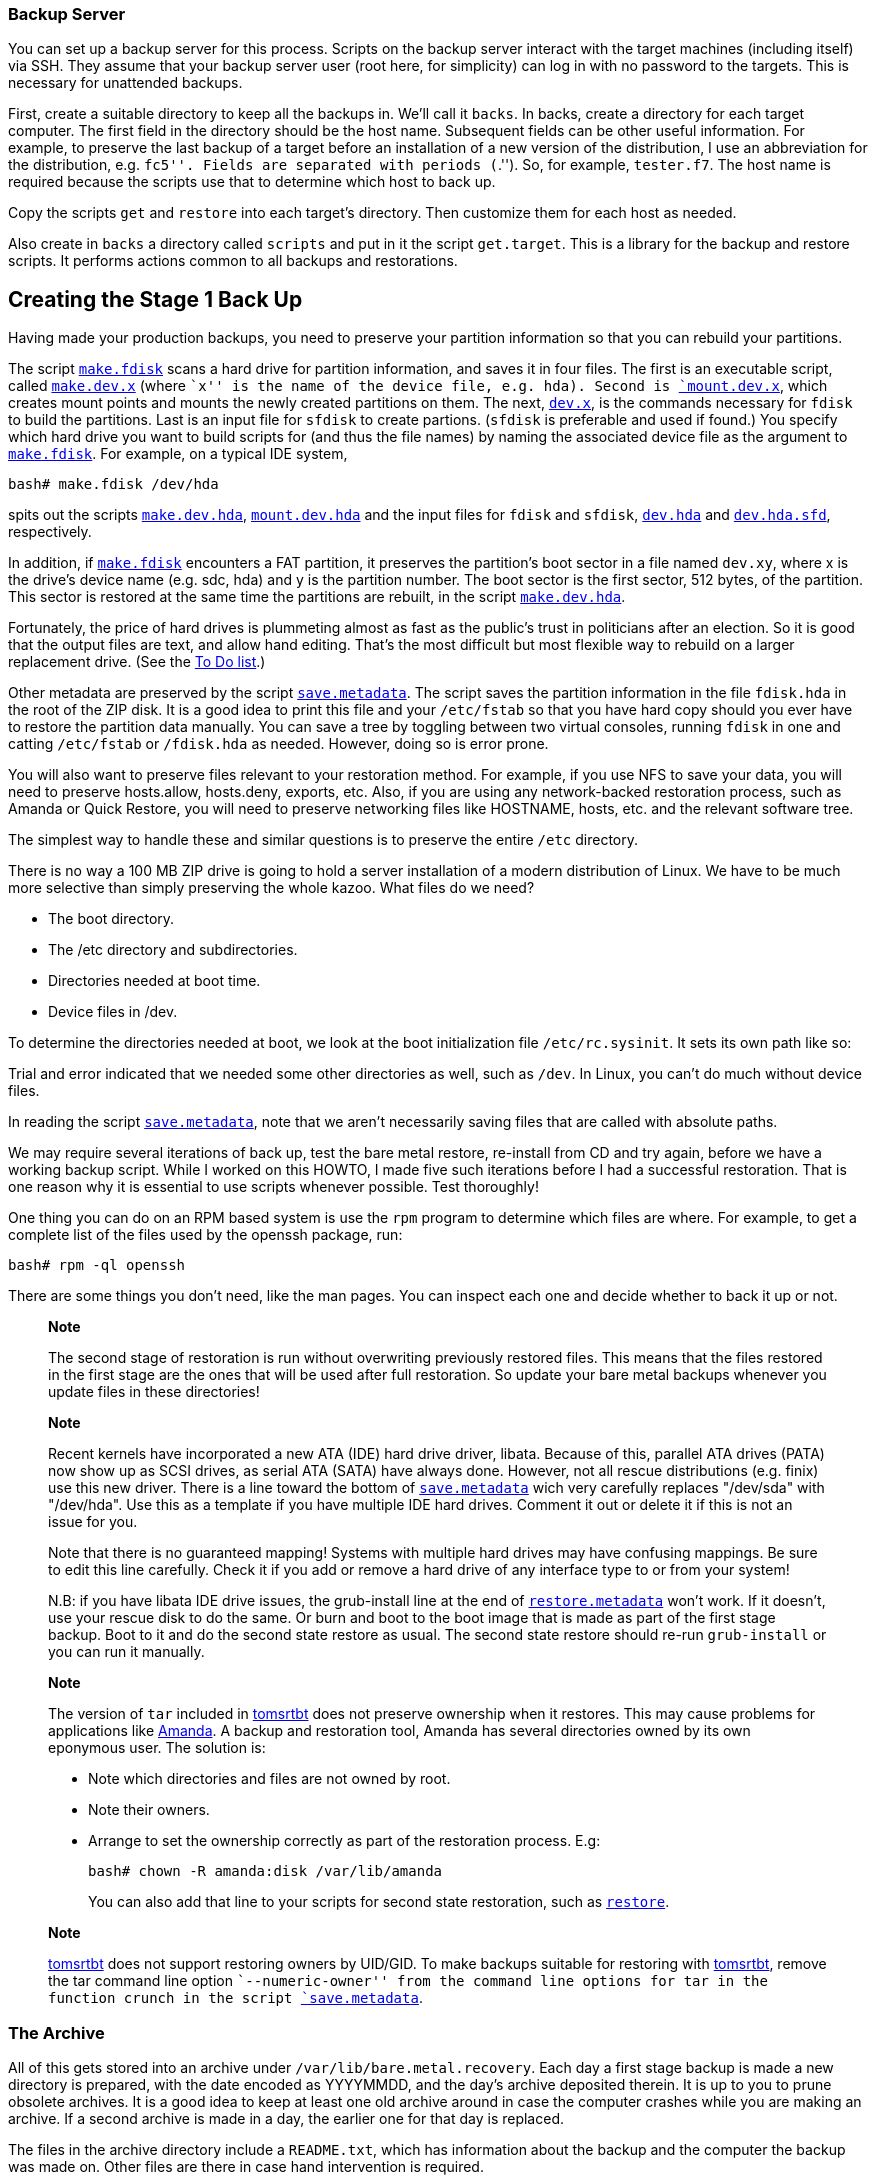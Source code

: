 

[[backup.server]]
Backup Server
~~~~~~~~~~~~~

You can set up a backup server for this process. Scripts on the backup
server interact with the target machines (including itself) via SSH.
They assume that your backup server user (root here, for simplicity) can
log in with no password to the targets. This is necessary for unattended
backups.

First, create a suitable directory to keep all the backups in. We'll
call it `backs`. In backs, create a directory for each target computer.
The first field in the directory should be the host name. Subsequent
fields can be other useful information. For example, to preserve the
last backup of a target before an installation of a new version of the
distribution, I use an abbreviation for the distribution, e.g. ``fc5''.
Fields are separated with periods (``.''). So, for example, `tester.f7`.
The host name is required because the scripts use that to determine
which host to back up.

Copy the scripts `get` and `restore` into each target's directory. Then
customize them for each host as needed.

Also create in `backs` a directory called `scripts` and put in it the
script `get.target`. This is a library for the backup and restore
scripts. It performs actions common to all backups and restorations.

[[CreatingtheStage1BackUp]]
Creating the Stage 1 Back Up
----------------------------

Having made your production backups, you need to preserve your partition
information so that you can rebuild your partitions.

The script link:#make.fdisk[`make.fdisk`] scans a hard drive for
partition information, and saves it in four files. The first is an
executable script, called link:#make.dev.hda[`make.dev.x`] (where ``x''
is the name of the device file, e.g. hda). Second is
link:#mount.dev.hda[`mount.dev.x`], which creates mount points and
mounts the newly created partitions on them. The next,
link:#dev.hda[`dev.x`], is the commands necessary for `fdisk` to build
the partitions. Last is an input file for `sfdisk` to create partions.
(`sfdisk` is preferable and used if found.) You specify which hard drive
you want to build scripts for (and thus the file names) by naming the
associated device file as the argument to
link:#make.fdisk[`make.fdisk`]. For example, on a typical IDE system,

....
bash# make.fdisk /dev/hda
....

spits out the scripts link:#make.dev.hda[`make.dev.hda`],
link:#mount.dev.hda[`mount.dev.hda`] and the input files for `fdisk` and
`sfdisk`, link:#dev.hda[`dev.hda`] and link:#dev.hda.sfd[`dev.hda.sfd`],
respectively.

In addition, if link:#make.fdisk[`make.fdisk`] encounters a FAT
partition, it preserves the partition's boot sector in a file named
`dev.xy`, where x is the drive's device name (e.g. sdc, hda) and y is
the partition number. The boot sector is the first sector, 512 bytes, of
the partition. This sector is restored at the same time the partitions
are rebuilt, in the script link:#make.dev.hda[`make.dev.hda`].

Fortunately, the price of hard drives is plummeting almost as fast as
the public's trust in politicians after an election. So it is good that
the output files are text, and allow hand editing. That's the most
difficult but most flexible way to rebuild on a larger replacement
drive. (See the link:#todo[To Do list].)

Other metadata are preserved by the script
link:#save.metadata[`save.metadata`]. The script saves the partition
information in the file `fdisk.hda` in the root of the ZIP disk. It is a
good idea to print this file and your `/etc/fstab` so that you have hard
copy should you ever have to restore the partition data manually. You
can save a tree by toggling between two virtual consoles, running
`fdisk` in one and catting `/etc/fstab` or `/fdisk.hda` as needed.
However, doing so is error prone.

You will also want to preserve files relevant to your restoration
method. For example, if you use NFS to save your data, you will need to
preserve hosts.allow, hosts.deny, exports, etc. Also, if you are using
any network-backed restoration process, such as Amanda or Quick Restore,
you will need to preserve networking files like HOSTNAME, hosts, etc.
and the relevant software tree.

The simplest way to handle these and similar questions is to preserve
the entire `/etc` directory.

There is no way a 100 MB ZIP drive is going to hold a server
installation of a modern distribution of Linux. We have to be much more
selective than simply preserving the whole kazoo. What files do we need?

* The boot directory.
* The /etc directory and subdirectories.
* Directories needed at boot time.
* Device files in /dev.

To determine the directories needed at boot, we look at the boot
initialization file `/etc/rc.sysinit`. It sets its own path like so:

....
....

Trial and error indicated that we needed some other directories as well,
such as `/dev`. In Linux, you can't do much without device files.

In reading the script link:#save.metadata[`save.metadata`], note that we
aren't necessarily saving files that are called with absolute paths.

We may require several iterations of back up, test the bare metal
restore, re-install from CD and try again, before we have a working
backup script. While I worked on this HOWTO, I made five such iterations
before I had a successful restoration. That is one reason why it is
essential to use scripts whenever possible. Test thoroughly!

One thing you can do on an RPM based system is use the `rpm` program to
determine which files are where. For example, to get a complete list of
the files used by the openssh package, run:

....
bash# rpm -ql openssh
....

There are some things you don't need, like the man pages. You can
inspect each one and decide whether to back it up or not.

____________________________________________________________________________________________________________________________________________________________________________________________________________________________________________________________________________________
*Note*

The second stage of restoration is run without overwriting previously
restored files. This means that the files restored in the first stage
are the ones that will be used after full restoration. So update your
bare metal backups whenever you update files in these directories!
____________________________________________________________________________________________________________________________________________________________________________________________________________________________________________________________________________________

_______________________________________________________________________________________________________________________________________________________________________________________________________________________________________________________________________________________________________________________________________________________________________________________________________________________________________________________________________________________________________________________________
*Note*

Recent kernels have incorporated a new ATA (IDE) hard drive driver,
libata. Because of this, parallel ATA drives (PATA) now show up as SCSI
drives, as serial ATA (SATA) have always done. However, not all rescue
distributions (e.g. finix) use this new driver. There is a line toward
the bottom of link:#save.metadata[`save.metadata`] wich very carefully
replaces "/dev/sda" with "/dev/hda". Use this as a template if you have
multiple IDE hard drives. Comment it out or delete it if this is not an
issue for you.

Note that there is no guaranteed mapping! Systems with multiple hard
drives may have confusing mappings. Be sure to edit this line carefully.
Check it if you add or remove a hard drive of any interface type to or
from your system!

N.B: if you have libata IDE drive issues, the grub-install line at the
end of link:#restore.metadata[`restore.metadata`] won't work. If it
doesn't, use your rescue disk to do the same. Or burn and boot to the
boot image that is made as part of the first stage backup. Boot to it
and do the second state restore as usual. The second state restore
should re-run `grub-install` or you can run it manually.
_______________________________________________________________________________________________________________________________________________________________________________________________________________________________________________________________________________________________________________________________________________________________________________________________________________________________________________________________________________________________________________________________

___________________________________________________________________________________________________________________________________________________________________________________________________________________________________________________________________________________________________
*Note*

The version of `tar` included in http://www.toms.net/rb[tomsrtbt] does
not preserve ownership when it restores. This may cause problems for
applications like link:#amanda[Amanda]. A backup and restoration tool,
Amanda has several directories owned by its own eponymous user. The
solution is:

* Note which directories and files are not owned by root.
* Note their owners.
* Arrange to set the ownership correctly as part of the restoration
process. E.g:
+
....
bash# chown -R amanda:disk /var/lib/amanda
....
+
You can also add that line to your scripts for second state restoration,
such as link:#restore[`restore`].
___________________________________________________________________________________________________________________________________________________________________________________________________________________________________________________________________________________________________

____________________________________________________________________________________________________________________________________________________________________________________________________________________________________________________________________________________________________________________________________
*Note*

http://www.toms.net/rb[tomsrtbt] does not support restoring owners by
UID/GID. To make backups suitable for restoring with
http://www.toms.net/rb[tomsrtbt], remove the tar command line option
``--numeric-owner'' from the command line options for tar in the
function crunch in the script link:#save.metadata[`save.metadata`].
____________________________________________________________________________________________________________________________________________________________________________________________________________________________________________________________________________________________________________________________________

The Archive
~~~~~~~~~~~

All of this gets stored into an archive under
`/var/lib/bare.metal.recovery`. Each day a first stage backup is made a
new directory is prepared, with the date encoded as YYYYMMDD, and the
day's archive deposited therein. It is up to you to prune obsolete
archives. It is a good idea to keep at least one old archive around in
case the computer crashes while you are making an archive. If a second
archive is made in a day, the earlier one for that day is replaced.

The files in the archive directory include a `README.txt`, which has
information about the backup and the computer the backup was made on.
Other files are there in case hand intervention is required.

Below the daily archive directory are several text files and three
directories. The scripts reside in `bin`, the tarballs in `data`, and
information about the system such as partitions and LVM volume backups
are in `metadata`.

To create a CD, simply use a script or graphical tool to create a CD
starting at the daily archive directory. It is up to you to be sure your
archive will fit onto your medium, or to make other arrangements.

[[ThemeAndVariations]]
Theme And Variations
~~~~~~~~~~~~~~~~~~~~

No ZIP drive
^^^^^^^^^^^^

This backup process used to require you to have the ZIP disk drive
present at each backup. It now creates the archive in a directory, which
you can back up over the net. Then you only need to build a ZIP disk
(with `cp -rp`) on the backup server when you need to restore.

The backup process will be faster than directly writing to the ZIP
drive, but you should check that the resulting directory will fit on
your ZIP disk (with the output of `du -hs $target.zip` in the script
link:#save.metadata[`save.metadata`])! See the definition of the
variable `zip` in that script.

One of my laptops has problems running both a network card and a ZIP
drive, so this is the process I use to back it up. I keep a backup image
as well as the current one, so that I have a fallback in case the
computer crashes during a backup.

CD-ROM
^^^^^^

This is similar to the no ZIP drive option above. Save your backups to a
directory on your hard drive, as noted. Then use `mkisofs` to create an
ISO 9660 image from that directory, and burn it. This does not work with
some CD-ROM based restoration Linuxes, like
http://www.knoppix.org/[Knoppix], because the Linux has to have the
CD-ROM drive. Unless you have two CD-ROM drives, say one in a USB
clamshell. I have a DVD burner set up this way with exactly this in
mind. Or have http://www.finnix.org/[Finnix] load itself into memory on
boot and then use the CD-ROM drive from which you booted.

These remarks should also apply to DVDs.

Also, look at
http://www.knoppix.net/wiki/Knoppix_Remastering_Howto[remastering]
Knoppix with your first and second stage backups on the CD-ROM. You
should also be able to http://www.finnix.org/Remastering_Finnix[remaster
Finnix].

These days many computers come with a CD-ROM drive but no floppy
diskette. And floppy drives do fail. So it's a good idea to burn your
CD-ROM with a bootable image on it. The bad news is that the ``El
Torito'' format supports 1.2 MB, 1.44 MB and 2.88 MB floppy images, and
http://www.toms.net/rb[tomsrtbt] uses a 1.7 MB floppy. The good news is
that you can get a 2.88 MB version, `tomsrtbt-2.0.103.ElTorito.288.img`,
from the same mirrors where you get the floppy image. Place a _copy_
footnote:[I emphasize copy because `mkisofs` will mung the file in the
directory from which it makes the ISO image.] in the root directory of
the backup files. Then use the `mkisofs` command line option -b to
specify `tomsrtbt-2.0.103.ElTorito.288.img` as the boot image file.

The only down side of this process is that many older BIOSes do not
support 2.88 MB floppy images on CD-ROMs. Most of those will boot to a
http://www.toms.net/rb[tomsrtbt] floppy.

An alternative is to use http://syslinux.zytor.com/[Syslinux]. It is not
dependent on a floppy diskette image, and you can build your own CD with
a number of tools, such as http://www.toms.net/rb[tomsrtbt], on it.

You may have to adjust the BIOS options to allow the computer to boot to
CD-ROM drive. If you can't do that, either because the BIOS won't
support booting to CD-ROM, or because you can't get into the BIOS, see
http://btmgr.webframe.org/[Smart Boot Manager (SBM)] as described in the
link:#resources[Resources].

One variant is to dispense with the tarballs in the first stage, and
create a tarball of the entire system. When you build your restoration
CD, put the monster tarball in the data directory of the CD. The scripts
will pick that up and restore for you, combining the first and second
stages. This eliminates a lot of the cruft related to permissions and
ownership in link:#restore.metadata[`restore.metadata`] and
link:#save.metadata[`save.metadata`]

_Test_ your CDs on the drive you will use at restoration time. If you
find you need to hack the scripts, you can copy them to `/tmp`, usually
a RAM drive, and edit them there. The scripts will run there. As a RAM
disk is volatile, be sure to save your changes before you reboot!

NFS
^^^

If you back up across your network to a backup server, you will have all
the files on it you need. Set up the directory where you keep all your
backups as an NFS export.

Then, on http://www.finnix.org/[Finnix], do the following (tab
completion is very nice here):

....
# mkdir /mnt/nfs
# /etc/init.d/portmap start
# mount server:/path/of/exportedfs /mnt/nfs
# cd /mnt/nfs/.../bin
....

Now restore as usual.

There are several advantages to NFS for this job: You don't have to
worry about space on a CD-ROM or
http://www.iomega.com/zip/products/par100_250.html[ZIP drive]. You can
edit scripts on the server and they are preserved when you reboot the
target.

Multiple ZIP disks
^^^^^^^^^^^^^^^^^^

By splitting up the two first stage scripts,
link:#restore.metadata[`restore.metadata`] and
link:#save.metadata[`save.metadata`], you could spread the first stage
metadata across multiple ZIP disks.

Excluding From First Stage Saving
^^^^^^^^^^^^^^^^^^^^^^^^^^^^^^^^^

There are time when you need to squeeze a few megabytes from the first
stage data, especially when you are pushing the limit of your ZIP disk.
The function `crunch` in the script link:#save.metadata[`save.metadata`]
takes multiple parameters to feed to `tar`. It can also take the
`--exclude` parameter. So, for example, you can exclude the `samba` and
`X11` directories under `/etc` like so:

....
....

Why those two? Because they're hard drive space hogs and we don't need
them when booting after the first stage.

If you keep multiple kernels around, you can eliminate the modules for
all of the kernels you won't boot to. Check your `lilo.conf` or
`/boot/grub/menu.lst` to see which kernel you will use, and then check
`/lib/modules` for module directories you can exclude.

How to find more good candidates for exclusion? List the target
directories with `ls -alSr` for individual files, and `du | sort -n` for
directories.

Another (probably neater) way to exclude directories is to put a
complete list of directories into a file, then refer to it via the tar
option `--exclude-from=FILENAME`.

[[initrd]]
Initrd
^^^^^^

If your system uses an initial RAM disk, or initrd, to boot, make sure
that link:#restore.metadata[`restore.metadata`] creates the directory
`/initrd`. The easiest way to do this is to ensure that it is included
in the list of directories used in the directory creating loop toward
the end.

Your system will probably use an initrd if it boots from a SCSI drive or
has root on an ext3fs partition. Check `/etc/lilo.conf` or
`/boot/grub/menu.lst` to see if it calls for one.

[[firststagerestore]]
First Stage Restore
-------------------

[[Booting]]
Booting
~~~~~~~

The first thing to do is to verify that the hardware time is set
correctly. Use the BIOS setup for this. How close to exact you have to
set the time depends on your applications. For restoration, within a few
minutes of exact time should be accurate enough. This will allow
time-critical events to pick up where they left off when you finally
launch the restored system.

[[Bootingtomsrtbt]]
tomsrtbt
^^^^^^^^

Before booting http://www.toms.net/rb[tomsrtbt], make sure your ZIP
drive is installed on a parallel port, either `/dev/lp0` or `/dev/lp1`.
The start-up software will load the parallel port ZIP drive driver for
you.

The next step is to set the video mode. I usually like to see as much on
the screen as I can. When the option to select a video mode comes, I use
mode 6, 80 columns by 60 lines. Your hardware may or may not be able to
handle high resolutions like that, so experiment with it.

[[Bootingknoppix]]
Knoppix
^^^^^^^

These instructions will probably work with other CD-ROM or USB pen
Linuxes, but you may have to vary them to suit.

Before booting http://www.knoppix.org/[Knoppix], make sure your ZIP
drive (or substitute) is installed on a parallel port, either `/dev/lp0`
or `/dev/lp1`. Knoppix does not load the parallel port ZIP drive driver
for you. Instead, use the command `modprobe ppa` (as root) to install
it.

Boot http://www.knoppix.org/[Knoppix] as usual. I find it faster and
more useful to boot to a console. At the boot menu, use the command
``knoppix 2''. Then become the root user, with `su -`. For the password,
just hit return.

[[bootingfinnix]]
Finnix
^^^^^^

One option for booting http://www.finnix.org/[Finnix] is the "toram"
option, which lets you move the whole kazoo into RAM. That in turn
should let you load another CD, with your first stage data, into the CD
drive.

[[restoration]]
Restoration
~~~~~~~~~~~

These instructions assume you are running
http://www.toms.net/rb[tomsrtbt]. If you are using a different Linux for
your restore system, you may have to adjust these instructions a bit.
For example, you should always run these scripts as root even if some
other user gives you the requisite privileges.

Once the restoration Linux has booted and you have a console, mount the
ZIP drive. It is probably a good idea to mount it read only. On
http://www.toms.net/rb[tomsrtbt]:

....
# mount /dev/sda1 /mnt -o ro
....

Check to be sure it is there:

....
# ls -l /mnt
....

On http://www.knoppix.org/[Knoppix] or http://www.finnix.org/[Finnix],
you may want to make a directory under `/mnt` and mount it there, like
so:

....
# mkdir /mnt/zip
# mount /dev/sda1 /mnt/zip -o ro
....

Now cd into the mounted device, and into the `bin` directory below it.
On http://www.finnix.org/[Finnix], for example:

....
# cd /mnt/zip/bin
....

The scripts assume you are in this directory, and call data files
relative to it. At this point, you can run the restoration automatically
or manually. Use the automated restore if you don't need to make any
changes as you go along.

One consideration here is whether you have multiple hard drives. If your
Linux installation mounts partitions on multiple hard drives, you must
mount the root partition first. This is to ensure that mount point
directories are created on the partition where they belong. The script
link:#first.stage[first.stage] will run the scripts to mount the drives
in the order in which they are created. If you have created them (in the
script `save.metadata`) in the order in which they cascade from root,
the mounting process should work just fine.

If you have multiple hard drives, and they cross-mount, you are on your
own. Either combine and edit the scripts to mount them in the correct
order, or do it manually.

Automated
^^^^^^^^^

The automatic process calls each of the manual scripts in proper order.
It does not allow for manual intervention, say for creating file systems
that this HOWTO does not support. To run the first stage restore
automatically, enter the command:

....
# first.stage
....

If you want to check for back blocks, add the `-c` option.

Manually
^^^^^^^^

Run the script(s) that will restore the partition information and create
file systems. You may run them in any order, so long as they build
dependencies in the correct order. You can read the script
link:#first.stage[first.stage] to get an idea of the order. e.g.:

....
# ./make.dev.hda
....

If you want to check for back blocks, add the `-c` option.

This script will:

* Clean out the first 1024 bytes of the hard drive, killing off any
existing partition table and master boot record (MBR).
* Recreate the non-LVM partitions from the information gathered when you
ran link:#make.fdisk[`make.fdisk`].
* Make ext2 and ext3 file systems on non-LVM partitions and Linux swap
partitions as appropriate. If you provide the `-c` option to the script,
it will also check for bad blocks.
* Make some types of FAT partitions.

Now is a good time to check the geometry of the drive. Sometimes
different versions of Linux pick up different geometries, so the
geometry implicit in the file `dev.hdX` is incorrect. To force it to be
correct on http://www.knoppix.org/[Knoppix], edit
link:#make.dev.hda[`make.dev.x`]. Use the -C, -H and -S options to fdisk
to specify the cylnders, heads and sectors, respectively. Those you can
get from the file `fdisk.hdX` in the root directory of the ZIP drive.
Then re-run it.

_______________________________________________________________________________________________________________________________________________________________________________________________
Note: If you have other operating systems or file systems to restore, now is a good time to do so. When you've done that, reboot to your restoration Linux and continue your first stage restoration.
_______________________________________________________________________________________________________________________________________________________________________________________________

If you have LVM volumes to restore, now is the time to run `make.lvs`
and `mount.lvs`.

Now run the script(s) that create mount points and mount the partitions
to them.

....
# ./mount.dev.hda
....

Once you have created all your directories and mounted partitions to
them, you can run the script link:#restore.metadata[`restore.metadata`].

....
# ./restore.metadata
....

This will restore the contents of the ZIP drive to the hard drive to
give you a minimal bootable system.

You should see a directory of the ZIP disk's root directory, then a list
of the archive files as they are restored. Tar on
http://www.toms.net/rb[tomsrtbt] will tell you that tar's block size is
20, and that's fine. You can ignore it. Be sure that lilo prints out its
results:

....
....

That will be followed by the output from a ```df -m`'' command.

Finishing Touches
^^^^^^^^^^^^^^^^^

If you normally boot directly to X, you could have some problems. To be
safe, the first stage script changes the run level in
`/target/etc/inittab` to 3. Note: different distributions use different
run level schemes. 3 works on Red Hat derived distributions; it may not
on others.

You can now gracefully reboot. Remove the medium from your boot drive if
you haven't already done so, and give the computer the three fingered
salute, or its equivalent:

....
# shutdown -r now
....

or

....
# reboot
....

The computer will shut down and reboot.

[[SecondStageRestoration]]
Second Stage Restoration
------------------------

As the computer reboots, go back to the BIOS and verify that the clock
is more or less correct.

Once you have verified the clock is correct, exit the BIOS and reboot to
the hard drive. You can simply let the computer boot in its normal
sequence. You will see a lot of error messages, mostly along the lines
of ``I can't find blah! Waahhh!'' If you have done your homework
correctly up until now, those error messages won't matter. You don't
need linuxconf or apache to do what you need to do.

___________________________________________________________________________________________________________________________________________________________________________________________________________________________________________________________________________
*Note*

As an alternative, you can boot to single user mode (at the lilo prompt,
enter `linux single`), but you will have to configure your network
manually and fire up sshd or whatever daemons you need to restore your
system. How you do those things is very system specific.
___________________________________________________________________________________________________________________________________________________________________________________________________________________________________________________________________________

You should be able to log into a root console (no X, no users, sorry).
You should now be able to use the network, for example to NFS mount the
backup of your system.

If you did the two stage backup I suggested for Arkeia, you can now
restore Arkeia's database and executables. You should be able to run

....
/etc/rc.d/init.d/arkeia start
....

and start the server. If you have the GUI installed on another computer
with X installed, you should now be able to log in to Arkeia on your
tape server, and prepare your restoration.

_________________________________________________________________________________________________________________________________________________________________________________________________________________________________________________________________________________________________________________________________________________________________________________________________
*Note*

When you restore, read the documentation for your restoration programs
carefully. For example, tar does not normally restore certain
characteristics of files, like suid bits. File permissions are set by
the user's umask. To restore your files exactly as you saved them, use
tar's p option. Similarly, make sure your restoration software will
restore everything exactly as you saved it.
_________________________________________________________________________________________________________________________________________________________________________________________________________________________________________________________________________________________________________________________________________________________________________________________________

To restore the test computer:

....
bash# restore.all
....

If you used tar for your backup and restoration, and used the -k (keep
old files, don't overwrite) option, you will see a lot of this:

....
....

This is normal, as tar is refusing to overwrite files you restored
during the first stage of restoration.

Then reboot. On the way down, you will see a lot of error messages, such
as ``no such pid.'' This is a normal part of the process. The shutdown
code is using the pid files from daemons that were running when the
backup was made to shut down daemons that were not started on the last
boot. Of course there's no such pid.

Your system should come up normally, with a lot fewer errors than it had
before; ideally no errors. The acid test of how well your restore works
on an RPM based system is to verify all packages. During the first stage
backup, a verification was performed on the system, producing the file
`rpmVa.txt`. Verify your system again, and compare the results to the
one made earlier. E.g.:

....
bash# rpm -Va | sort +2 -t ' ' | uniq > ~/foo.txt
diff /mnt/zip/metadata/rpmVa.txt ~/foo.txt
....

Prelinking error messages are normal and you can ignore them. Do not
first run the command `/etc/cron.daily/prelink` to remove them. Doing so
may introduce new errors in the verification results that will skew your
results.

Some files, such as configuration and log files, will have changed in
the normal course of things, and you should be able to mentally filter
those out of the report. Emacs users should check out its ediff
facilities.

Now you should be up and running. It is time to test your applications,
especially those that run as daemons. The more sophisticated the
application, the more testing you may need to do. If you have remote
users, disable them from using the system, or make it ``read only''
while you test it. This is especially important for databases, to
prevent making any corruption or data loss worse than it already might
be.

If you normally boot to X, it was disabled as part of the first stage
restoration. Test X before you re-enable it. Re-enable it by changing
that one line in `/etc/inittab`. Find the line that looks like this:

....
....

and change it to this:

....
....

Or just run this on the target to change it back. Note: different
distributions use different run level schemes. These values work on Red
Hat derived distributions; they may not on others.

....
sed -i s/id:.:initdefault:/id:5:initdefault:/g /etc/inittab
....

You should now be ready for rock and roll -- and some aspirin and a
couch.

[[DistributionSpecificNotes]]
Distribution Specific Notes
---------------------------

Below are distribution notes from past experiences. If you have
additional notes that you would like to add for other distributions,
please forward them to me.

[[fedora3]]
Fedora
~~~~~~

The scripts now reflect Fedora 7, so you should not have to make any
changes to these link:#thescripts[scripts].

________________________________________________________________________________________________________________________________________________________________
*Note*

I tested the above on a fresh installation of FC3. I had problems with
devices after booting when I worked with a system that had been upgraded
from FC2 to FC3.
________________________________________________________________________________________________________________________________________________________________

[[knoppix]]
Knoppix
~~~~~~~

I used to use http://www.knoppix.org/[Knoppix].
mailto:pon at iki dot fi[Pasi Oja-Nisula] reports:

______________________________________________________________________________________________________________________________________________________________________________________________________________________________________________________________________________________________________________________________________________________________________________________________________________________________________________________________________________________________
For me the best thing about using Knoppix is that I don't need a
specific boot medium for each machine, but I can use the same tools all
the time. And hardware support in Knoppix is really great. I don't have
that much experience with different platforms, but all the machines I've
tried have worked fine, scsi drivers are found and so on.

I'm doing this recovery thing by copying the backups over the network to
other machine. The restore involves booting the Knoppix cd, fetching the
metadata.tar.gz from the network machine. Then make.dev, mount.dev,
fetching the other tar.gz files, grub and reboot. Some typing involved
but thanks to your scripts it's quite straighforward. Unless changing
from ide to scsi or something, but even then it's not that difficult,
since Linux is easy to restore to different hardware.
______________________________________________________________________________________________________________________________________________________________________________________________________________________________________________________________________________________________________________________________________________________________________________________________________________________________________________________________________________________________

Let me add to that that http://www.knoppix.org/[Knoppix] detects USB
devices for you, which is really nice. They make excellent (and roomier)
substitutes for the ZIP drive.

Also see
http://www-106.ibm.com/developerworks/linux/library/l-knopx.html?ca=dgr-lnxw04Knoppix[``System
recovery with Knoppix''].

Do your restore as user ``root'' rather than as user ``knoppix''.
Otherwise you may get some directories and files owned by an oddball
user or group. Also, for http://www.knoppix.org/[Knoppix], we tar the
first stage stuff saving numeric user & group values instead of by name.
The names may point to different numbers on knoppix, so we would be
restoring the files with incorrect user and group IDs.

Finnix
~~~~~~

http://www.finnix.org/[Finnix] has some of the same advantages of
Knoppix. In addition, it runs in command line mode with mouse support,
which is great for the task at hand. It's small, under 100 MB as of this
writing, so you can remaster it with your first stage data on it. It
boots quickly. And it has LVM support. And Zile, a subset of Emacs. I am
pleased with http://www.finnix.org/[Finnix] for this use, and it is now
my standard first stage restoration Linux.

[[ApplicationSpecificNotes]]
Application Specific Notes
--------------------------

Here are some notes about backing up particular applications.

[[lvm]]
Logical Volume Manager
~~~~~~~~~~~~~~~~~~~~~~

Handling logical volumes turns out to be a bit of a trick: use the
http://www.finnix.org/[Finnix] distribution's startup code to turn LVM
on and off. This results in distribution specific code for the first
stage of restoration. It is generated in link:#make.fdisk[`make.fdisk`].
To edit it, search link:#make.fdisk[`make.fdisk`] for ``Hideous''.

LVM required the addition of two new LVM specific scripts,
link:#make.lvs[`make.lvs`] and link:#mount.lvs[`mount.lvs`]. They are
only generated and used if there are logical volumes present.

[[selinux]]
Selinux
~~~~~~~

Selinux is disabled on the test machines. `/selinux` is not backed up in
any of these scripts. At a guess, you should probably disable selinux
after the first stage restoration, and you will probably have some
selinux specific tasks to perform before turning it back on.

[[grub]]
GRUB
~~~~

The default bootloader in link:#fedora3[Fedora] is the
http://www.gnu.org/software/grub/[Grand Unified Bootloader (GRUB)]. It
has to run at the end of the first stage, or you won't be able to boot
thereafter. To preserve it for first stage restoration, make the
following changes:

* Edit the penultimate stanza of
link:#restore.metadata[`restore.metadata`]:
+
....
....
* Add the following stanza to link:#save.metadata[`save.metadata`]:
+
....
....

[[tripwire]]
Tripwire
~~~~~~~~

If you run Tripwire or any other application that maintains a database
of file metadata, rebuild that database immediately after restoring.

[[Squid]]
Squid
~~~~~

Squid is a HTTP proxy and cache. As such it keeps a lot of temporary
data on the hard drive. There is no point in backing that up. Insert
``--exclude /var/spool/squid'' into the appropriate tar command in your
second stage backup script. Then, get squid to rebuild its directory
structure for you. Tack onto the tail end of the second stage restore
script a command for squid to initialize itself. Here is how I did it
over SSH in link:#restore[`restore`]:

....
....

The last command creates a file of length 0 called .OPB_NOBACKUP. This
is for the benefit of link:#arkeia[Arkeia], and tells Arkeia not to back
up below this directory

[[Arkeia]]
Arkeia
~~~~~~

These notes are based on testing with Arkeia 4.2.

http://www.arkeia.com/[Arkeia] is a backup and restore program that runs
on a wide variety of platforms. You can use Arkeia as part of a bare
metal restoration scheme, but there are two caveats.

The first is probably the most problematic, as absent any more elegant
solution you have to hand select the directories to restore in the
navigator at restoration time. The reason is that, apparently, Arkeia
has no mechanism for not restoring files already present on the disk,
nothing analogous to `tar`'s -p option. If you simply allow a full
restore, the restore will crash as Arkeia over-writes a library which is
in use at restore time, e.g. `lib/libc-2.1.1.so`. Hand selection of
directories to restore is at best dicey, so I recommend against it.

The second caveat is that you have to back up the Arkeia data dictionary
and/or programs. To do that, modify the `save.metatdata` script by
adding Arkeia to the list of directories to save:

....
 $zip/arkeia.tar.gz]]>
....

You _must_ back up the data dictionary this way because Arkeia does not
back up the data dictionary. This is one of my complaints about Arkeia,
and I have solved it in the past by saving the data dictionary to tape
with http://www.estinc.com/[The TOLIS Group's BRU].

The data dictionary will be restored in the script `restore.metadata`
automatically.

[[amanda]]
Amanda
~~~~~~

http://www.amanda.org/[Amanda] (The Advanced Maryland Automatic Network
Disk Archiver) works quite well with this set of scripts. Use the normal
Amanda back-up process, and build your first stage data as usual. Amanda
stores the data on tape in GNU tar or cpio format, and you can recover
from individual files to entire backup images. The nice thing about
recovering entire images is that you can then use variants on the
scripts in this HOWTO to restore from the images, or direct from tape. I
was able to restore my test machine with the directions from W. Curtis
Preston's http://www.oreilly.com/catalog/unixbr/[Unix Backup &
Recovery]. For more information on it, see the
link:#resources[Resources]. The Amanda chapter from the book is
http://www.backupcentral.com/amanda.html[on line].

I made two changes to the script link:#restore[`restore`]. First, I
changed it to accept a file name as an argument. Then, since Amanda's
`amrestore` decompresses the data as it restores it, I rewrote it to cat
the file into the pipe instead of decompressing it.

The resulting line looks like this:

....
cat $file | ssh $target "umask 000 ; cd / ; tar -xpkf - "
....

where `$file` is the script's argument, the image recovered from the
tape by `amrestore`.

Since the command line arguments to `tar` prohibit over-writing, restore
from images in the _reverse_ of the order in which they were made.
Restore most recent first.

Amanda does require setting ownership by hand if you back up the amanda
data directory with link:#save.metadata[`save.metadata`]. Something
like:

....
bash# chown -R amanda:disk /var/lib/amanda
....

You can also add that line to your scripts for second state restoration,
such as link:#restore[`restore`].

[[ntfs]]
NTFS
~~~~

OK, NTFS isn't an application. It is a file system used by Microsoft
operating system Windows NT and its descendents, including Windows 2000
and Windows XP. You can back it up and restore to it from Linux with
`ntfsclone`, one of the NTFS utilities in the ntfsprogs suite, available
from http://www.linux-ntfs.org/.

These scripts will create NTFS partitions, but will not put a file
system on them. It is not clear from the docs whether `ntfsclone` will
lay down a file system on a virgin partition or not.

[[SomeAdviceforDisasterRecovery]]
Some Advice for Disaster Recovery
---------------------------------

You should take your ZIP disk for each computer and the printouts you
made, and place them in a secure location in your shop. You should store
copies of these in your off-site backup storage location. The major
purpose of off-site backup storage is to enable disaster recovery, and
restoring each host onto replacement hardware is a part of disaster
recovery.

You should also have several restoration Linux floppies or CD-ROMS, and
possibly some ZIP drives in your off-site storage as well. Also, have
copies of the rescue linux distribution on several of your computers so
that they back each other up.

You should probably have copies of this HOWTO, with your site-specific
annotations on it, with your backups and in your off-site backup
storage.

[[WhatNow]]
What Now?
---------

This HOWTO results from experiments on one computer. No doubt you will
find some directories or files you need to back up in your first stage
backup. I have not dealt with saving and restoring X on the first stage,
nor have I touched at all on processors other than AMD or Intel.

I would appreciate your feedback as you test and improve these scripts
on your own computers. I also encourage vendors of backup software to
document how to do a minimal backup of their products. I'd like to see
the whole Linux community sleep just a little better at night.

[[todo]]
To Do
~~~~~

Volunteers are most welcome. Check with me before you start on one of
these in case someone else is working on it already.

* We have no way to determine the label of a swap partition. This means
that there is no way to provide the swap partition's label when
restoring. We could assume that a system with a single swap partition
(as indicated by fdisk) has the label used in the swap partition line in
`/etc/fstab`, but that only works on single hard drive systems, and
could produce subtle errors in systems with multiple swap partitions.
+
The work-around is to add the label by hand by re-running `mkswap` with
the -L option on it. Sigh.
* A partition editor to adjust partition boundaries in the `dev.hdx`
file. This will let users adjust partitions for a different hard drive,
or the same one with different geometry, or to adjust partition sizes
within the same hard drive. A GUI would probably be a good idea here. On
the other tentacle, the FSF's
http://www.gnu.org/software/parted[`parted`] looks like it will fill
part of the bill. It does re-size existing partitions, but with
restrictions.
* link:#make.fdisk[`make.fdisk`] currently only recognizes some FAT
partitions, not all. Add code to link:#make.fdisk[`make.fdisk`] to
recognize others and make appropriate instructions to rebuild them in
the output files.
* For FAT12 or FAT16 partitions we do not format, write zeros into the
partition so that Mess-DOS 6.x does not get confused. See the notes on
`fdisk` for an explanation of the problem.
* Translations into other (human) languages.
* I've referred to Red Hat Package Manager (rpm) from time to time. What
are the equivalent deb commands?
* Modify the first stage backup code to only save the current kernel.

[[TheScripts]]
The Scripts
-----------

See the notes in the beginning of each script for a summary of what it
does.

[[FirstStage]]
First Stage
~~~~~~~~~~~

[[make.fdisk]]
`make.fdisk`
^^^^^^^^^^^^

This script, run at backup time, creates scripts similar to
link:#make.dev.hda[`make.dev.hda`] and
link:#mount.dev.hda[`mount.dev.x`], below, for you to run at restore
time. It also produces data files similar to link:#dev.hda[`dev.hda`]
and link:#dev.hda.sfd[`dev.hda.sfd`], below. The names of the scripts
and data files produced depend on the device given this script as a a
parameter. Those script, run at restore time, build and mount the
partitions on the hard drive. `make.fdisk` is called from
link:#save.metadata[`save.metadata`], below.

....
....

[[make.dev.hda]]
`make.dev.hda`
^^^^^^^^^^^^^^

This script is a sample of the sort produced by
link:#make.fdisk[`make.fdisk`], above. It uses data files like
link:#dev.hda[`dev.hda`], below. It builds partitions and puts file
systems on some of them. This is the first script run at restore time.

If you are brave enough to edit link:#dev.hda[`dev.hda`] or
link:#dev.hda.sfd[`dev.hda.sfd`] (q.v.), say, to add a new partition,
you may need to edit this script as well.

If you want make.dev.hda to check for bad blocks when it puts a file
system on the partitions, use a "-c" command line option.

....
....

[[make.lvs]]
`make.lvs`
^^^^^^^^^^

`make.lvs` is generated by link:#make.fdisk[`make.fdisk`], but only if
logical volumes are present. As the name suggests, it builds the logical
volumes and makes file systems on them.

....
....

[[mount.dev.hda]]
`mount.dev.hda`
^^^^^^^^^^^^^^^

This script is a sample of the sort produced by
link:#make.fdisk[`make.fdisk`], above. It builds mount points and mounts
partitions on them, making the target file system ready for restoring
files. This is the second script run at restore time.

If you are brave enough to edit link:#dev.hda[`dev.hda`] (q.v.), say, to
add a new partition, you may need to edit this script as well.

....
....

[[mount.lvs]]
`mount.lvs`
^^^^^^^^^^^

`mount.lvs` is generated by link:#make.fdisk[`make.fdisk`], but only if
logical volumes are present. As the name suggests, it mounts the logical
volumes ready for restoration.

....
....

[[dev.hda]]
`dev.hda`
^^^^^^^^^

This data file is used at restore time if `sfdisk` is not present on the
restoration Linux. It is fed to `fdisk` by the script
link:#make.dev.hda[`make.dev.hda`]. It is produced at backup time by
link:#make.fdisk[`make.fdisk`]. Those familiar with `fdisk` will
recognize that each line is an `fdisk` command or value, such as a
cylinder number. Thus, it is possible to change the partition sizes and
add new partitions by editing this file. That's why the penultimate
command is `v`, to verify the partition table before it is written.

....
....

[[dev.hda.sfd]]
`dev.hda.sfd`
^^^^^^^^^^^^^

This data file is used at restore time if `sfdisk` is present on the
restoration Linux system. It is fed to `sfdisk` by the script
link:#make.dev.hda[`make.dev.hda`]. It is produced at backup time by
link:#make.fdisk[`make.fdisk`]. Each line represents a partition. Thus,
it is possible to change the partition sizes and add new partitions by
editing this file.

....
....

[[save.metadata]]
`save.metadata`
^^^^^^^^^^^^^^^

This is the first script to run as part of the backup process. It calls
link:#make.fdisk[`make.fdisk`], above. If you have a SCSI hard drive or
multiple hard drives to back up, edit the call to
link:#make.fdisk[`make.fdisk`] appropriately.

________________________________________________________________________________________________________________________________________________________________________________________________________________________________________________________________________________________________________________________________________________________________________________________________________________________________________________________________________________________________________________________________
*Note*

Recent kernels have incorporated a new ATA (IDE) hard drive driver,
libata. Because of this, parallel ATA (PATA) drives now show up as SCSI
drives, as serial ATA (SATA) have always done. However, not all rescue
distributions (e.g. Finnix) use this new driver. There is a line toward
the bottom of link:#save.metadata[`save.metadata`] wich very carefully
replaces "/dev/sda" with "/dev/hda". Use this as a template if you have
multiple IDE hard drives. Comment it out or delete it if this is not an
issue for you.

Note that there is no guaranteed mapping! Systems with multiple hard
drives may have confusing mappings. Be sure to edit this line carefully.
Check it if you add or remove a hard drive of any interface type to or
from your system!

N.B: if you have libata IDE drive issues, the grub-install line at the
end of link:#restore.metadata[`restore.metadata`] won't work. If it
doesn't, use your rescue disk to do the same. Or burn and boot to the
boot image that is made as part of this script. Boot to it and do the
second state restore as usual. The second state restore should re-run
`grub-install`.
________________________________________________________________________________________________________________________________________________________________________________________________________________________________________________________________________________________________________________________________________________________________________________________________________________________________________________________________________________________________________________________________

....
....

[[restore.metadata]]
`restore.metadata`
^^^^^^^^^^^^^^^^^^

This script restores metadata from the ZIP disk as a first stage
restore.

N.B: if you have libata IDE drive issues, the grub-install line at the
end of this script won't work. If it doesn't, use your rescue disk to do
the same.

....
....

[[first.stage]]
`first.stage`
^^^^^^^^^^^^^

This script runs the entire first stage restore with no operator
intervention.

If you want to check for bad blocks when it puts a file system on the
partitions, use a "-c" command line option.

....
....

[[SecondStage]]
Second Stage
~~~~~~~~~~~~

These scripts run on the computer being backed up or restored.

[[back.up.all]]
`back.up.all`
^^^^^^^^^^^^^

This script saves to another computer via an NFS mount. You can adapt it
to save to tape drives or other media.

....
....

[[back.up.all.ssh]]
`back.up.all.ssh`
^^^^^^^^^^^^^^^^^

This script does exactly what link:#back.up.all[`back.up.all`] does, but
it uses SSH instead of NFS.

....
....

[[restore.all]]
`restore.all`
^^^^^^^^^^^^^

This is the restore script to use if you backed up using
link:#back.up.all[`back.up.all`].

....
....

[[restore.all.ssh]]
`restore.all.ssh`
^^^^^^^^^^^^^^^^^

This is the restoration script to use if you used
link:#back.up.all.ssh[`back.up.all.ssh`] to back up.

....
....

[[BackupServerScripts]]
Backup Server Scripts
~~~~~~~~~~~~~~~~~~~~~

The SSH scripts above have a possible security problem. If you run them
on a firewall, the firewall has to have access via SSH to the backup
server. In that case, a clever cracker might also be able to crack the
backup server. It would be more secure to run backup and restore scripts
on the backup server, and let the backup server have access to the
firewall. That is what these scripts are for.

These scripts backup and restore the target completely, not just the
stage one backup and restore. `get` backs up the bare metal archive
separately so that you can make a CD-ROM ir NFS mount from it.

I use these scripts routinely.

[[get]]
`get`
^^^^^

....
....

[[restore]]
`restore`
^^^^^^^^^

....
....

[[get.target]]
`get.target`
^^^^^^^^^^^^

....
....

[[misc.files]]
Miscellaneous Files
~~~~~~~~~~~~~~~~~~~

[[install]]
`install`
^^^^^^^^^

This little script just installs things and sets up a few directories.
It would be a useful basis for an RPM or deb package. The placement of
files is based on the __http://www.pathname.com/fhs/[Filesystem
Hierarchy Standard]__, version 2.3, announced on January 29, 2004.

....
....

[[Resources]]
Resources
---------

In no particular order. These are things you might want to investigate
for yourself. A listing here should not be taken as an endorsement. In
fact, in many case I have not used the product and cannot comment on it.

* http://osdev.berlios.de/netboot.html[Network-booting Your Operating
System] describes several techniques for booting across a network, using
http://www.gnu.org/software/grub/[grub] and some other tricks. I haven't
tried it, but I have a sneaky suspicion that with an especially trained
floppy diskette, you could get your entire first stage image onto the
computer to be restored.
* ``http://btmgr.webframe.org/[Smart Boot Manager (SBM)] is an OS
independent and full-featured boot manager with an easy-to-use user
interface. There are some screen shots available.'' It is essential if
your BIOS will not allow you to boot to CD-ROM and you want to use a
CD-ROM based Linux for Stage 1 recovery.
* http://www.oreilly.com/catalog/unixbr/author.html[W. Curtis Preston]'s
excellent http://www.oreilly.com/catalog/unixbr/[Unix Backup &
Recovery]. This is the book that got me started on this bare metal
recovery stuff. I highly recommend it;
http://www2.linuxjournal.com/lj-issues/issue78/3839.html[read my
review].
* An old (2000) list of
http://www.fokus.gmd.de/linux/linux-distrib-small.html[small Linux
disties.]
* http://www.toms.net/rb[tomsrtbt], ``The most Linux on 1 floppy disk.''
Tom also has links to other small disties.
* The http://www.tldp.org/[Linux Documentation Project]. See
particularly the ``LILO, Linux Crash Rescue HOW-TO.''
* The Free Software Foundation's
http://www.gnu.org/software/parted[`parted`] for editing (enlarging,
shrinking, moving) partitions.
* http://qtparted.sourceforge.net/[QtParted] looks to do the same thing
with a GUI front end.
* http://www.partimage.org/[Partition Image] for backing up partitions.
+
From the web page: ``Partition Image is a Linux/UNIX utility which saves
partitions in many formats (see below) to an image file. The image file
can be compressed in the GZIP/BZIP2 formats to save disk space, and
split into multiple files to be copied on removable floppies (ZIP for
example), .... The partition can be saved across the network since
version 0.6.0.''
* http://sourceforge.net/projects/bacula[Bacula] is a GLPled backup
product which has bare metal recovery code inspired in part by this
HOWTO.
* ``http://www.feyrer.de/g4u/[g4u ('ghost for unix')] is a NetBSD-based
bootfloppy/CD-ROM that allows easy cloning of PC harddisks to deploy a
common setup on a number of PCs using FTP. The floppy/CD offers two
functions. First is to upload the compressed image of a local harddisk
to a FTP server. Other is to restore that image via FTP, uncompress it
and write it back to disk; network configuration is fetched via DHCP. As
the harddisk is processed as a image, any filesystem and operating
system can be deployed using g4u.''
* ``We present
http://www.cs.utah.edu/flux/papers/frisbee-usenix03-base.html[Frisbee],
a system for saving, transferring, and installing entire disk images,
whose goals are speed and scalability in a LAN environment. Among the
techniques Frisbee uses are an appropriately-adapted method of
filesystem-aware compression, a custom application-level reliable
multicast protocol, and flexible application-level framing. This design
results in a system which can rapidly and reliably distribute a disk
image to many clients simultaneously. For example, Frisbee can write a
total of 50 gigabytes of data to 80 disks in 34 seconds on commodity PC
hardware. We describe Frisbee's design and implementation, review
important design decisions, and evaluate its performance.''
* There are a number of USB key disties available. Check
http://www.distrowatch.com/[DistroWatch] for details.
* CD-ROM based rescue kits. This is not intended to be an exhaustive
list. If you know of one (or even something that pretends to be one),
please link:&myemail;[let me know]. You may find more recent information
at http://www.distrowatch.com/[DistroWatch].
** Hugo Rabson's http://www.microwerks.net/~hugo/[Mondo] ``... creates
one or more bootable Rescue CD's (or tape+floppies) containing some or
all of your filesystem. In the event of catastrophic data loss, you will
be able to restore from bare metal.''
** The http://crashrecovery.org/[Crash Recovery Kit for Linux]
** http://www-106.ibm.com/developerworks/linux/library/l-knopx.html?ca=dgr-lnxw04Knoppix[``System
recovery with Knoppix''] is a good introduction to system recovery in
general, and has some useful http://www.knoppix.org/[Knoppix] links.
** ``http://emergencycd2.sourceforge.net/[Cool Linux CD] is live CD with
Linux system. This used 2.4 kernel and some free and demo soft.''
** http://www.sysresccd.org/index.en.php[SystemRescueCd]``is a linux
system on a bootable cdrom for repairing your system and your data after
a crash. It also aims to provide an easy way to carry out admin tasks on
your computer, such as creating and editing the partitions of the hard
disk. It contains a lot of system utilities (parted, partimage, fstools,
...) and basic ones (editors, midnight commander, network tools). It
aims to be very easy to use: just boot from the cdrom, and you can do
everything. The kernel of the system supports most important file
systems (ext2/ext3, reiserfs, xfs, jfs, vfat, ntfs, iso9660), and
network ones (samba and NFS).''
** http://syslinux.zytor.com/[Syslinux] builds boot code for floppy
diskettes, CD-ROMs and Intel PXE (Pre-Execution Environment) images. It
is not dependent on a floppy diskette image. You can build your own CDs
with a number of tools, such as http://www.toms.net/rb[tomsrtbt], on it.
** In case you'd like to roll your own:
``http://www.linux-live.org/[Linux Live] is a set of bash scripts which
allows you to create [your] own LiveCD from every Linux distribution.
Just install your favourite distro, remove all unnecessary files (for
example man pages and all other files which are not important for you)
and then download and run these scripts.''
** ``The http://www.linbox.com/en/ppart.html[PPART CD] allows you to
generate system recovery bootable CD of previously saved hard disks.''
** http://rescuecd.sourceforge.net/[Timo's Rescue CD Set]: ``This set is
my approach for an easy way to generate a rescue system on a bootable
cd, which can easily be adapted to the own needs. The project evolves
more and more into a 'debian on cd' project, so it's not only possible
to use the system as a rescuecd, it is also possible to install a whole
debian system on cd.''
** The http://www.frozentech.com/content/livecd.php[List of Live CDs]
has more CD based disties.

[[appendix1gfdl]]
GNU Free Documentation License
------------------------------

Version 1.1, March 2000

____________________________________________________________________________________________________________________________________________________________________________________________________________________________________
Copyright (C) 2000 Free Software Foundation, Inc. 51 Franklin Street,
Fifth Floor, Boston, MA 02110-1301, USA Everyone is permitted to copy
and distribute verbatim copies of this license document, but changing it
is not allowed.
____________________________________________________________________________________________________________________________________________________________________________________________________________________________________

[[gfdl02]]
PREAMBLE
--------

The purpose of this License is to make a manual, textbook, or other
written document "free" in the sense of freedom: to assure everyone the
effective freedom to copy and redistribute it, with or without modifying
it, either commercially or noncommercially. Secondarily, this License
preserves for the author and publisher a way to get credit for their
work, while not being considered responsible for modifications made by
others.

This License is a kind of "copyleft", which means that derivative works
of the document must themselves be free in the same sense. It
complements the GNU General Public License, which is a copyleft license
designed for free software.

We have designed this License in order to use it for manuals for free
software, because free software needs free documentation: a free program
should come with manuals providing the same freedoms that the software
does. But this License is not limited to software manuals; it can be
used for any textual work, regardless of subject matter or whether it is
published as a printed book. We recommend this License principally for
works whose purpose is instruction or reference.

[[gfdl03]]
APPLICABILITY AND DEFINITIONS
-----------------------------

This License applies to any manual or other work that contains a notice
placed by the copyright holder saying it can be distributed under the
terms of this License. The "Document", below, refers to any such manual
or work. Any member of the public is a licensee, and is addressed as
"you".

A "Modified Version" of the Document means any work containing the
Document or a portion of it, either copied verbatim, or with
modifications and/or translated into another language.

A "Secondary Section" is a named appendix or a front-matter section of
the Document that deals exclusively with the relationship of the
publishers or authors of the Document to the Document's overall subject
(or to related matters) and contains nothing that could fall directly
within that overall subject. (For example, if the Document is in part a
textbook of mathematics, a Secondary Section may not explain any
mathematics.) The relationship could be a matter of historical
connection with the subject or with related matters, or of legal,
commercial, philosophical, ethical or political position regarding them.

The "Invariant Sections" are certain Secondary Sections whose titles are
designated, as being those of Invariant Sections, in the notice that
says that the Document is released under this License.

The "Cover Texts" are certain short passages of text that are listed, as
Front-Cover Texts or Back-Cover Texts, in the notice that says that the
Document is released under this License.

A "Transparent" copy of the Document means a machine-readable copy,
represented in a format whose specification is available to the general
public, whose contents can be viewed and edited directly and
straightforwardly with generic text editors or (for images composed of
pixels) generic paint programs or (for drawings) some widely available
drawing editor, and that is suitable for input to text formatters or for
automatic translation to a variety of formats suitable for input to text
formatters. A copy made in an otherwise Transparent file format whose
markup has been designed to thwart or discourage subsequent modification
by readers is not Transparent. A copy that is not "Transparent" is
called "Opaque".

Examples of suitable formats for Transparent copies include plain ASCII
without markup, Texinfo input format, LaTeX input format, SGML or XML
using a publicly available DTD, and standard-conforming simple HTML
designed for human modification. Opaque formats include PostScript, PDF,
proprietary formats that can be read and edited only by proprietary word
processors, SGML or XML for which the DTD and/or processing tools are
not generally available, and the machine-generated HTML produced by some
word processors for output purposes only.

The "Title Page" means, for a printed book, the title page itself, plus
such following pages as are needed to hold, legibly, the material this
License requires to appear in the title page. For works in formats which
do not have any title page as such, "Title Page" means the text near the
most prominent appearance of the work's title, preceding the beginning
of the body of the text.

[[gfdl04]]
VERBATIM COPYING
----------------

You may copy and distribute the Document in any medium, either
commercially or noncommercially, provided that this License, the
copyright notices, and the license notice saying this License applies to
the Document are reproduced in all copies, and that you add no other
conditions whatsoever to those of this License. You may not use
technical measures to obstruct or control the reading or further copying
of the copies you make or distribute. However, you may accept
compensation in exchange for copies. If you distribute a large enough
number of copies you must also follow the conditions in section 3.

You may also lend copies, under the same conditions stated above, and
you may publicly display copies.

[[gfdl05]]
COPYING IN QUANTITY
-------------------

If you publish printed copies of the Document numbering more than 100,
and the Document's license notice requires Cover Texts, you must enclose
the copies in covers that carry, clearly and legibly, all these Cover
Texts: Front-Cover Texts on the front cover, and Back-Cover Texts on the
back cover. Both covers must also clearly and legibly identify you as
the publisher of these copies. The front cover must present the full
title with all words of the title equally prominent and visible. You may
add other material on the covers in addition. Copying with changes
limited to the covers, as long as they preserve the title of the
Document and satisfy these conditions, can be treated as verbatim
copying in other respects.

If the required texts for either cover are too voluminous to fit
legibly, you should put the first ones listed (as many as fit
reasonably) on the actual cover, and continue the rest onto adjacent
pages.

If you publish or distribute Opaque copies of the Document numbering
more than 100, you must either include a machine-readable Transparent
copy along with each Opaque copy, or state in or with each Opaque copy a
publicly-accessible computer-network location containing a complete
Transparent copy of the Document, free of added material, which the
general network-using public has access to download anonymously at no
charge using public-standard network protocols. If you use the latter
option, you must take reasonably prudent steps, when you begin
distribution of Opaque copies in quantity, to ensure that this
Transparent copy will remain thus accessible at the stated location
until at least one year after the last time you distribute an Opaque
copy (directly or through your agents or retailers) of that edition to
the public.

It is requested, but not required, that you contact the authors of the
Document well before redistributing any large number of copies, to give
them a chance to provide you with an updated version of the Document.

[[gfdl06]]
MODIFICATIONS
-------------

You may copy and distribute a Modified Version of the Document under the
conditions of sections 2 and 3 above, provided that you release the
Modified Version under precisely this License, with the Modified Version
filling the role of the Document, thus licensing distribution and
modification of the Modified Version to whoever possesses a copy of it.
In addition, you must do these things in the Modified Version:

A.  Use in the Title Page (and on the covers, if any) a title distinct
from that of the Document, and from those of previous versions (which
should, if there were any, be listed in the History section of the
Document). You may use the same title as a previous version if the
original publisher of that version gives permission.
B.  List on the Title Page, as authors, one or more persons or entities
responsible for authorship of the modifications in the Modified Version,
together with at least five of the principal authors of the Document
(all of its principal authors, if it has less than five).
C.  State on the Title page the name of the publisher of the Modified
Version, as the publisher.
D.  Preserve all the copyright notices of the Document.
E.  Add an appropriate copyright notice for your modifications adjacent
to the other copyright notices.
F.  Include, immediately after the copyright notices, a license notice
giving the public permission to use the Modified Version under the terms
of this License, in the form shown in the Addendum below.
G.  Preserve in that license notice the full lists of Invariant Sections
and required Cover Texts given in the Document's license notice.
H.  Include an unaltered copy of this License.
I.  Preserve the section entitled "History", and its title, and add to
it an item stating at least the title, year, new authors, and publisher
of the Modified Version as given on the Title Page. If there is no
section entitled "History" in the Document, create one stating the
title, year, authors, and publisher of the Document as given on its
Title Page, then add an item describing the Modified Version as stated
in the previous sentence.
J.  Preserve the network location, if any, given in the Document for
public access to a Transparent copy of the Document, and likewise the
network locations given in the Document for previous versions it was
based on. These may be placed in the "History" section. You may omit a
network location for a work that was published at least four years
before the Document itself, or if the original publisher of the version
it refers to gives permission.
K.  In any section entitled "Acknowledgements" or "Dedications",
preserve the section's title, and preserve in the section all the
substance and tone of each of the contributor acknowledgements and/or
dedications given therein.
L.  Preserve all the Invariant Sections of the Document, unaltered in
their text and in their titles. Section numbers or the equivalent are
not considered part of the section titles.
M.  Delete any section entitled "Endorsements". Such a section may not
be included in the Modified Version.
N.  Do not retitle any existing section as "Endorsements" or to conflict
in title with any Invariant Section.

If the Modified Version includes new front-matter sections or appendices
that qualify as Secondary Sections and contain no material copied from
the Document, you may at your option designate some or all of these
sections as invariant. To do this, add their titles to the list of
Invariant Sections in the Modified Version's license notice. These
titles must be distinct from any other section titles.

You may add a section entitled "Endorsements", provided it contains
nothing but endorsements of your Modified Version by various
parties--for example, statements of peer review or that the text has
been approved by an organization as the authoritative definition of a
standard.

You may add a passage of up to five words as a Front-Cover Text, and a
passage of up to 25 words as a Back-Cover Text, to the end of the list
of Cover Texts in the Modified Version. Only one passage of Front-Cover
Text and one of Back-Cover Text may be added by (or through arrangements
made by) any one entity. If the Document already includes a cover text
for the same cover, previously added by you or by arrangement made by
the same entity you are acting on behalf of, you may not add another;
but you may replace the old one, on explicit permission from the
previous publisher that added the old one.

The author(s) and publisher(s) of the Document do not by this License
give permission to use their names for publicity for or to assert or
imply endorsement of any Modified Version.

[[gfdl07]]
COMBINING DOCUMENTS
-------------------

You may combine the Document with other documents released under this
License, under the terms defined in section 4 above for modified
versions, provided that you include in the combination all of the
Invariant Sections of all of the original documents, unmodified, and
list them all as Invariant Sections of your combined work in its license
notice.

The combined work need only contain one copy of this License, and
multiple identical Invariant Sections may be replaced with a single
copy. If there are multiple Invariant Sections with the same name but
different contents, make the title of each such section unique by adding
at the end of it, in parentheses, the name of the original author or
publisher of that section if known, or else a unique number. Make the
same adjustment to the section titles in the list of Invariant Sections
in the license notice of the combined work.

In the combination, you must combine any sections entitled "History" in
the various original documents, forming one section entitled "History";
likewise combine any sections entitled "Acknowledgements", and any
sections entitled "Dedications". You must delete all sections entitled
"Endorsements."

[[gfdl08]]
COLLECTIONS OF DOCUMENTS
------------------------

You may make a collection consisting of the Document and other documents
released under this License, and replace the individual copies of this
License in the various documents with a single copy that is included in
the collection, provided that you follow the rules of this License for
verbatim copying of each of the documents in all other respects.

You may extract a single document from such a collection, and distribute
it individually under this License, provided you insert a copy of this
License into the extracted document, and follow this License in all
other respects regarding verbatim copying of that document.

[[gfdl09]]
AGGREGATION WITH INDEPENDENT WORKS
----------------------------------

A compilation of the Document or its derivatives with other separate and
independent documents or works, in or on a volume of a storage or
distribution medium, does not as a whole count as a Modified Version of
the Document, provided no compilation copyright is claimed for the
compilation. Such a compilation is called an "aggregate", and this
License does not apply to the other self-contained works thus compiled
with the Document, on account of their being thus compiled, if they are
not themselves derivative works of the Document.

If the Cover Text requirement of section 3 is applicable to these copies
of the Document, then if the Document is less than one quarter of the
entire aggregate, the Document's Cover Texts may be placed on covers
that surround only the Document within the aggregate. Otherwise they
must appear on covers around the whole aggregate.

[[gfdl10]]
TRANSLATION
-----------

Translation is considered a kind of modification, so you may distribute
translations of the Document under the terms of section 4. Replacing
Invariant Sections with translations requires special permission from
their copyright holders, but you may include translations of some or all
Invariant Sections in addition to the original versions of these
Invariant Sections. You may include a translation of this License
provided that you also include the original English version of this
License. In case of a disagreement between the translation and the
original English version of this License, the original English version
will prevail.

[[gfdl11]]
TERMINATION
-----------

You may not copy, modify, sublicense, or distribute the Document except
as expressly provided for under this License. Any other attempt to copy,
modify, sublicense or distribute the Document is void, and will
automatically terminate your rights under this License. However, parties
who have received copies, or rights, from you under this License will
not have their licenses terminated so long as such parties remain in
full compliance.

[[gfdl12]]
FUTURE REVISIONS OF THIS LICENSE
--------------------------------

The Free Software Foundation may publish new, revised versions of the
GNU Free Documentation License from time to time. Such new versions will
be similar in spirit to the present version, but may differ in detail to
address new problems or concerns. See http://www.gnu.org/copyleft/.

Each version of the License is given a distinguishing version number. If
the Document specifies that a particular numbered version of this
License "or any later version" applies to it, you have the option of
following the terms and conditions either of that specified version or
of any later version that has been published (not as a draft) by the
Free Software Foundation. If the Document does not specify a version
number of this License, you may choose any version ever published (not
as a draft) by the Free Software Foundation.

[[gfdl13]]
How to use this License for your documents
------------------------------------------

To use this License in a document you have written, include a copy of
the License in the document and put the following copyright and license
notices just after the title page:

________________________________________________________________________________________________________________________________________________________________________________________________________________________________________________________________________________________________________________________________________________________________________________________________________________________________________________________________________
Copyright (c) YEAR YOUR NAME. Permission is granted to copy, distribute
and/or modify this document under the terms of the GNU Free
Documentation License, Version 1.1 or any later version published by the
Free Software Foundation; with the Invariant Sections being LIST THEIR
TITLES, with the Front-Cover Texts being LIST, and with the Back-Cover
Texts being LIST. A copy of the license is included in the section
entitled "GNU Free Documentation License".
________________________________________________________________________________________________________________________________________________________________________________________________________________________________________________________________________________________________________________________________________________________________________________________________________________________________________________________________________

If you have no Invariant Sections, write "with no Invariant Sections"
instead of saying which ones are invariant. If you have no Front-Cover
Texts, write "no Front-Cover Texts" instead of "Front-Cover Texts being
LIST"; likewise for Back-Cover Texts.

If your document contains nontrivial examples of program code, we
recommend releasing these examples in parallel under your choice of free
software license, such as the GNU General Public License, to permit
their use in free software.
